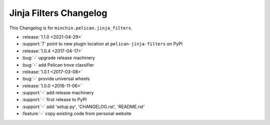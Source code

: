 Jinja Filters Changelog
=======================

This Changelog is for ``minchin.pelican.jinja_filters``.

- :release:`1.1.0 <2021-04-29>`
- :support:`7` point to new plugin location at ``pelican-jinja-filters`` on PyPI
- :release:`1.0.4 <2017-04-17>`
- :bug:`-` upgrade release machinery
- :bug:`-` add Pelican trove classifier
- :release:`1.0.1 <2017-03-08>`
- :bug:`-` provide universal wheels
- :release:`1.0.0 <2016-11-06>`
- :support:`-` add release machinery
- :support:`-` first release to PyPI
- :support:`-` add 'setup.py', 'CHANGELOG.rst', 'README.rst'
- :feature:`-` copy existing code from personal website
